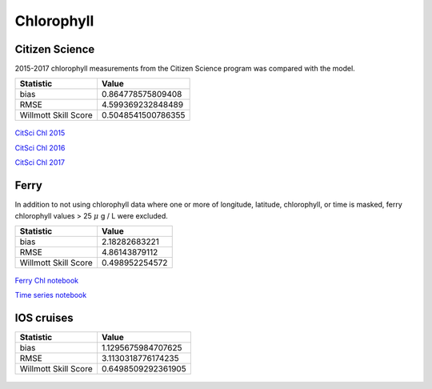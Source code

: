 .. _Chlorophyll:

********************
Chlorophyll
********************

Citizen Science
====================

2015-2017 chlorophyll measurements from the Citizen Science program was compared with the model. 

+-------------------------+-------------------+
|    Statistic            | Value             |
+=========================+===================+
| bias                    | 0.864778575809408 |
+-------------------------+-------------------+
| RMSE                    | 4.599369232848489 |
+-------------------------+-------------------+
| Willmott Skill Score    | 0.5048541500786355|
+-------------------------+-------------------+

.. figure:: images/cs_chl.png

`CitSci Chl 2015`_

`CitSci Chl 2016`_

`CitSci Chl 2017`_

.. _CitSci Chl 2015: https://nbviewer.jupyter.org/urls/bitbucket.org/salishsea/analysis-vicky/raw/tip/notebooks/ModelEvaluations/CitSciChl2015.ipynb

.. _CitSci Chl 2016: https://nbviewer.jupyter.org/urls/bitbucket.org/salishsea/analysis-vicky/raw/tip/notebooks/ModelEvaluations/CitSciChl2016-hourly.ipynb

.. _CitSci Chl 2017: https://nbviewer.jupyter.org/urls/bitbucket.org/salishsea/analysis-vicky/raw/tip/notebooks/ModelEvaluations/CitSciChl2017-hourly.ipynb
Ferry
=======================

In addition to not using chlorophyll data where one or more of longitude, 
latitude, chlorophyll, or time is masked, ferry chlorophyll values > 25 :math:`\mu` g / L were excluded. 

+-------------------------+-----------------+
|    Statistic            | Value           |
+=========================+=================+
| bias                    | 2.18282683221   |
+-------------------------+-----------------+
| RMSE                    | 4.86143879112   |
+-------------------------+-----------------+
| Willmott Skill Score    | 0.498952254572  |
+-------------------------+-----------------+

.. figure:: images/ferrychl.png

`Ferry Chl notebook`_

`Time series notebook`_

.. _Ferry Chl notebook: https://nbviewer.jupyter.org/urls/bitbucket.org/salishsea/analysis-vicky/raw/tip/notebooks/ModelEvaluations/FerryChlVsNowcastGreen-bylongitude-Copy1.ipynb

.. _Time series notebook: https://nbviewer.jupyter.org/urls/bitbucket.org/salishsea/analysis-vicky/raw/tip/notebooks/ModelEvaluations/FerryChl2017-lon.ipynb

IOS cruises
=====================

+-------------------------+--------------------+
|    Statistic            | Value              |
+=========================+====================+
| bias                    | 1.1295675984707625 |
+-------------------------+--------------------+
| RMSE                    | 3.1130318776174235 |
+-------------------------+--------------------+
| Willmott Skill Score    | 0.6498509292361905 |
+-------------------------+--------------------+

.. figure:: images/dfo_chl.png
